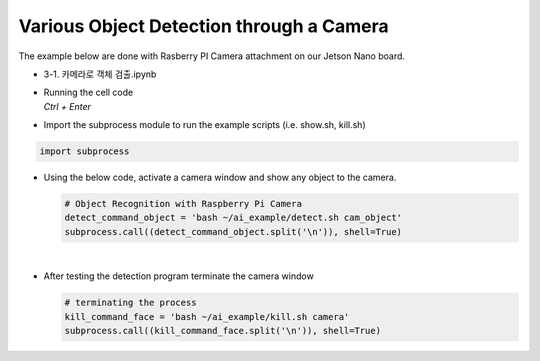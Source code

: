 Various Object Detection through a Camera
==========================================


The example below are done with Rasberry PI Camera attachment on our Jetson Nano board.

-    3-1. 카메라로 객체 검출.ipynb
-   | Running the cell code
    | `Ctrl + Enter`

.. thumbnail:: /_images/ai_training/det_obj1.png


-   Import the subprocess module to run the example scripts (i.e. show.sh, kill.sh)

.. code-block:: python

    import subprocess



-   Using the below code, activate a camera window and show any object to the camera.

    .. code-block:: python

        # Object Recognition with Raspberry Pi Camera
        detect_command_object = 'bash ~/ai_example/detect.sh cam_object'
        subprocess.call((detect_command_object.split('\n')), shell=True)


    .. thumbnail:: /_images/ai_training/det_obj2.png

|

-   After testing the detection program terminate the camera window

    .. code-block:: python

        # terminating the process
        kill_command_face = 'bash ~/ai_example/kill.sh camera'
        subprocess.call((kill_command_face.split('\n')), shell=True)

